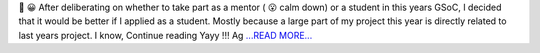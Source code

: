 .. title: Yayy !!! Again :)
.. slug:
.. date: 2017-05-04 18:36:54 
.. tags: SunPy
.. author: punyaslokpattnaik
.. link: https://punyaslokpattnaik.wordpress.com/2017/05/05/yayy-again/
.. description:
.. category: gsoc2017

🙂 😀 After deliberating on whether to take part as a mentor ( 😮 calm down) or a student in this years GSoC, I decided that it would be better if I applied as a student. Mostly because a large part of my project this year is directly related to last years project. I know,  Continue reading Yayy !!! Ag `...READ MORE... <https://punyaslokpattnaik.wordpress.com/2017/05/05/yayy-again/>`__

